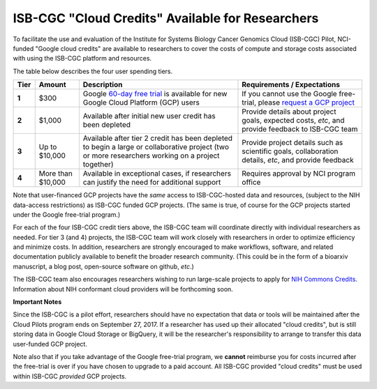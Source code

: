 *************************************************
ISB-CGC "Cloud Credits" Available for Researchers
*************************************************

To facilitate the use and evaluation of the Institute for Systems Biology Cancer Genomics Cloud 
(ISB-CGC) Pilot, NCI-funded "Google cloud credits" are available to researchers to cover the 
costs of compute and storage costs associated with using the ISB-CGC platform and resources.

The table below describes the four user spending tiers.

+----------+--------------------+-----------------------------------------------------------------------------------------------------------------------------------------------------+------------------------------------------------------------------------------------------------------------------+
| **Tier** | **Amount**         | **Description**                                                                                                                                     | **Requirements / Expectations**                                                                                  |
+==========+====================+=====================================================================================================================================================+==================================================================================================================+
|   **1**  | $300               | Google `60-day free trial <https://cloud.google.com/free-trial/>`_ is available for new Google Cloud Platform (GCP) users                           | If you cannot use the Google free-trial, please `request a GCP project <Support.html#request-gcp>`_              |
+----------+--------------------+-----------------------------------------------------------------------------------------------------------------------------------------------------+------------------------------------------------------------------------------------------------------------------+
|   **2**  | $1,000             | Available after initial new user credit has been depleted                                                                                           | Provide details about project goals, expected costs, *etc*, and provide feedback to ISB-CGC team                 |
+----------+--------------------+-----------------------------------------------------------------------------------------------------------------------------------------------------+------------------------------------------------------------------------------------------------------------------+
|   **3**  | Up to $10,000      | Available after tier 2 credit has been depleted to begin a large or collaborative project (two or more researchers working on a project together)   | Provide project details such as scientific goals, collaboration details, *etc*, and provide feedback             |
+----------+--------------------+-----------------------------------------------------------------------------------------------------------------------------------------------------+------------------------------------------------------------------------------------------------------------------+
|   **4**  | More than $10,000  | Available in exceptional cases, if researchers can justify the need for additional support                                                          | Requires approval by NCI program office                                                                          |
+----------+--------------------+-----------------------------------------------------------------------------------------------------------------------------------------------------+------------------------------------------------------------------------------------------------------------------+

Note that user-financed GCP projects have the *same* access to ISB-CGC-hosted data and resources, 
(subject to the NIH data-access restrictions) as ISB-CGC funded GCP projects.  (The same is 
true, of course for the GCP projects started under the Google free-trial program.)

For each of the four ISB-CGC credit tiers above, the ISB-CGC team will coordinate directly with 
individual researchers as needed. For tier 3 (and 4) projects, the ISB-CGC team will work 
closely with researchers in order to optimize efficiency and minimize costs.  In addition,
researchers are strongly encouraged to make workflows, software, and related documentation
publicly available to benefit the broader research community.  (This could be in the form
of a bioarxiv manuscript, a blog post, open-source software on github, *etc*.)

The ISB-CGC team also encourages researchers wishing to run large-scale projects to apply for 
`NIH Commons Credits <https://datascience.nih.gov/BlogCommonsCreditsModelPilot>`_.  
Information about NIH conformant cloud providers will be forthcoming soon.

**Important Notes**

Since the ISB-CGC is a pilot effort, researchers should have no expectation that data or tools 
will be maintained after the Cloud Pilots program ends on September 27, 2017.
If a researcher has used up their allocated "cloud credits", but is still storing data in
Google Cloud Storage or BigQuery, it will be the researcher's responsibility to arrange to
transfer this data user-funded GCP project.

Note also that if you take advantage of the Google free-trial program, we **cannot** 
reimburse you for costs incurred after the free-trial is over if you have chosen to 
upgrade to a paid account.  All ISB-CGC provided "cloud credits" must be used within
ISB-CGC *provided* GCP projects.
